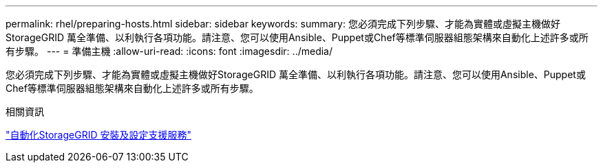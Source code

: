 ---
permalink: rhel/preparing-hosts.html 
sidebar: sidebar 
keywords:  
summary: 您必須完成下列步驟、才能為實體或虛擬主機做好StorageGRID 萬全準備、以利執行各項功能。請注意、您可以使用Ansible、Puppet或Chef等標準伺服器組態架構來自動化上述許多或所有步驟。 
---
= 準備主機
:allow-uri-read: 
:icons: font
:imagesdir: ../media/


[role="lead"]
您必須完成下列步驟、才能為實體或虛擬主機做好StorageGRID 萬全準備、以利執行各項功能。請注意、您可以使用Ansible、Puppet或Chef等標準伺服器組態架構來自動化上述許多或所有步驟。

.相關資訊
link:automating-installation-and-configuration-of-storagegrid-host-service.html["自動化StorageGRID 安裝及設定支援服務"]
